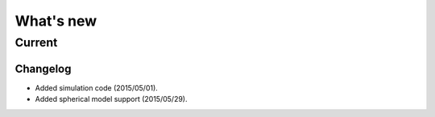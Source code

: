 What's new
==========

Current
-------

Changelog
~~~~~~~~~

- Added simulation code (2015/05/01).

- Added spherical model support (2015/05/29).
